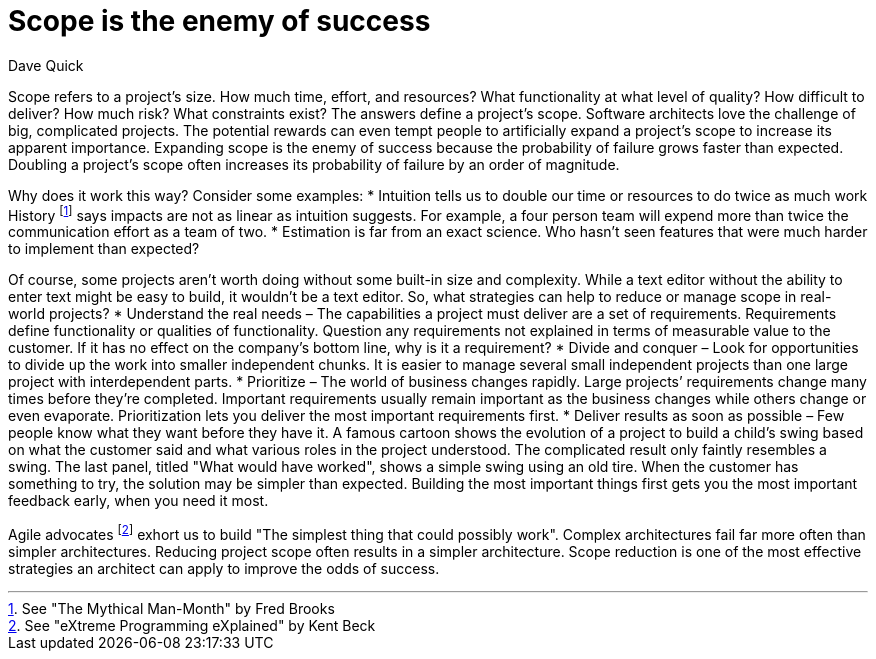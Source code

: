 = Scope is the enemy of success
:author: Dave Quick

Scope refers to a project's size.
How much time, effort, and resources? What functionality at what level of quality? How difficult to deliver? How much risk? What constraints exist? The answers define a project's scope.
Software architects love the challenge of big, complicated projects.
The potential rewards can even tempt people to artificially expand a project’s scope to increase its apparent importance.
Expanding scope is the enemy of success because the probability of failure grows faster than expected.
Doubling a project’s scope often increases its probability of failure by an order of magnitude.

Why does it work this way?
Consider some examples:
* Intuition tells us to double our time or resources to do twice as much work
  History footnote:[See "The Mythical Man-Month" by Fred Brooks] says impacts are not as linear as intuition suggests.
  For example, a four person team will expend more than twice the communication effort as a team of two.
* Estimation is far from an exact science.
  Who hasn’t seen features that were much harder to implement than expected?

Of course, some projects aren’t worth doing without some built-in size and complexity.
While a text editor without the ability to enter text might be easy to build, it wouldn’t be a text editor.
So, what strategies can help to reduce or manage scope in real-world projects?
* Understand the real needs – The capabilities a project must deliver are a set of requirements.
  Requirements define functionality or qualities of functionality.
  Question any requirements not explained in terms of measurable value to the customer.
  If it has no effect on the company’s bottom line, why is it a requirement?
* Divide and conquer – Look for opportunities to divide up the work into smaller independent chunks.
  It is easier to manage several small independent projects than one large project with interdependent parts.
* Prioritize – The world of business changes rapidly.
  Large projects’ requirements change many times before they’re completed.
  Important requirements usually remain important as the business changes while others change or even evaporate.
  Prioritization lets you deliver the most important requirements first.
* Deliver results as soon as possible – Few people know what they want before they have it.
  A famous cartoon shows the evolution of a project to build a child’s swing based on what the customer said and what various roles in the project understood.
  The complicated result only faintly resembles a swing.
  The last panel, titled "What would have worked", shows a simple swing using an old tire.
  When the customer has something to try, the solution may be simpler than expected.
  Building the most important things first gets you the most important feedback early, when you need it most.

Agile advocates footnote:[See "eXtreme Programming eXplained" by Kent Beck] exhort us to build "The simplest thing that could possibly work".
Complex architectures fail far more often than simpler architectures.
Reducing project scope often results in a simpler architecture.
Scope reduction is one of the most effective strategies an architect can apply to improve the odds of success.
